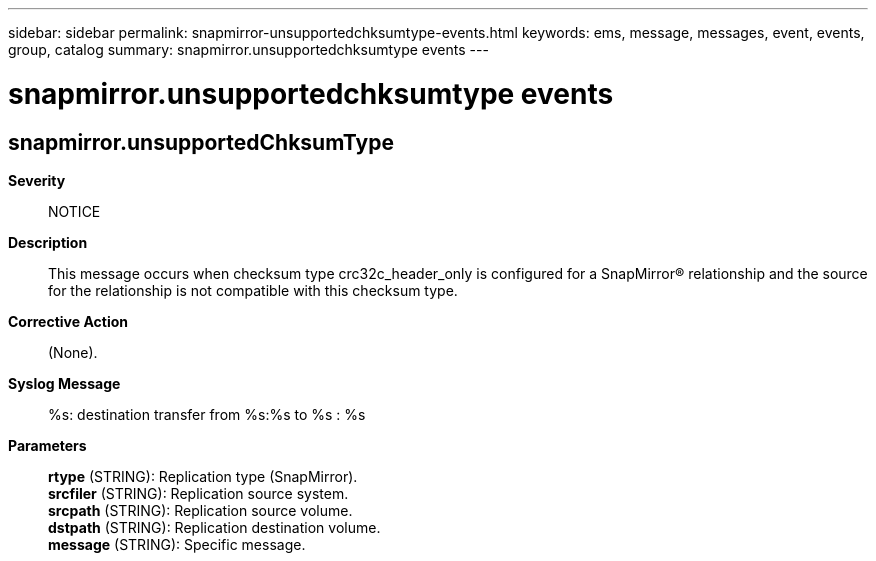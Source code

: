 ---
sidebar: sidebar
permalink: snapmirror-unsupportedchksumtype-events.html
keywords: ems, message, messages, event, events, group, catalog
summary: snapmirror.unsupportedchksumtype events
---

= snapmirror.unsupportedchksumtype events
:toclevels: 1
:hardbreaks:
:nofooter:
:icons: font
:linkattrs:
:imagesdir: ./media/

== snapmirror.unsupportedChksumType
*Severity*::
NOTICE
*Description*::
This message occurs when checksum type crc32c_header_only is configured for a SnapMirror(R) relationship and the source for the relationship is not compatible with this checksum type.
*Corrective Action*::
(None).
*Syslog Message*::
%s: destination transfer from %s:%s to %s : %s
*Parameters*::
*rtype* (STRING): Replication type (SnapMirror).
*srcfiler* (STRING): Replication source system.
*srcpath* (STRING): Replication source volume.
*dstpath* (STRING): Replication destination volume.
*message* (STRING): Specific message.
